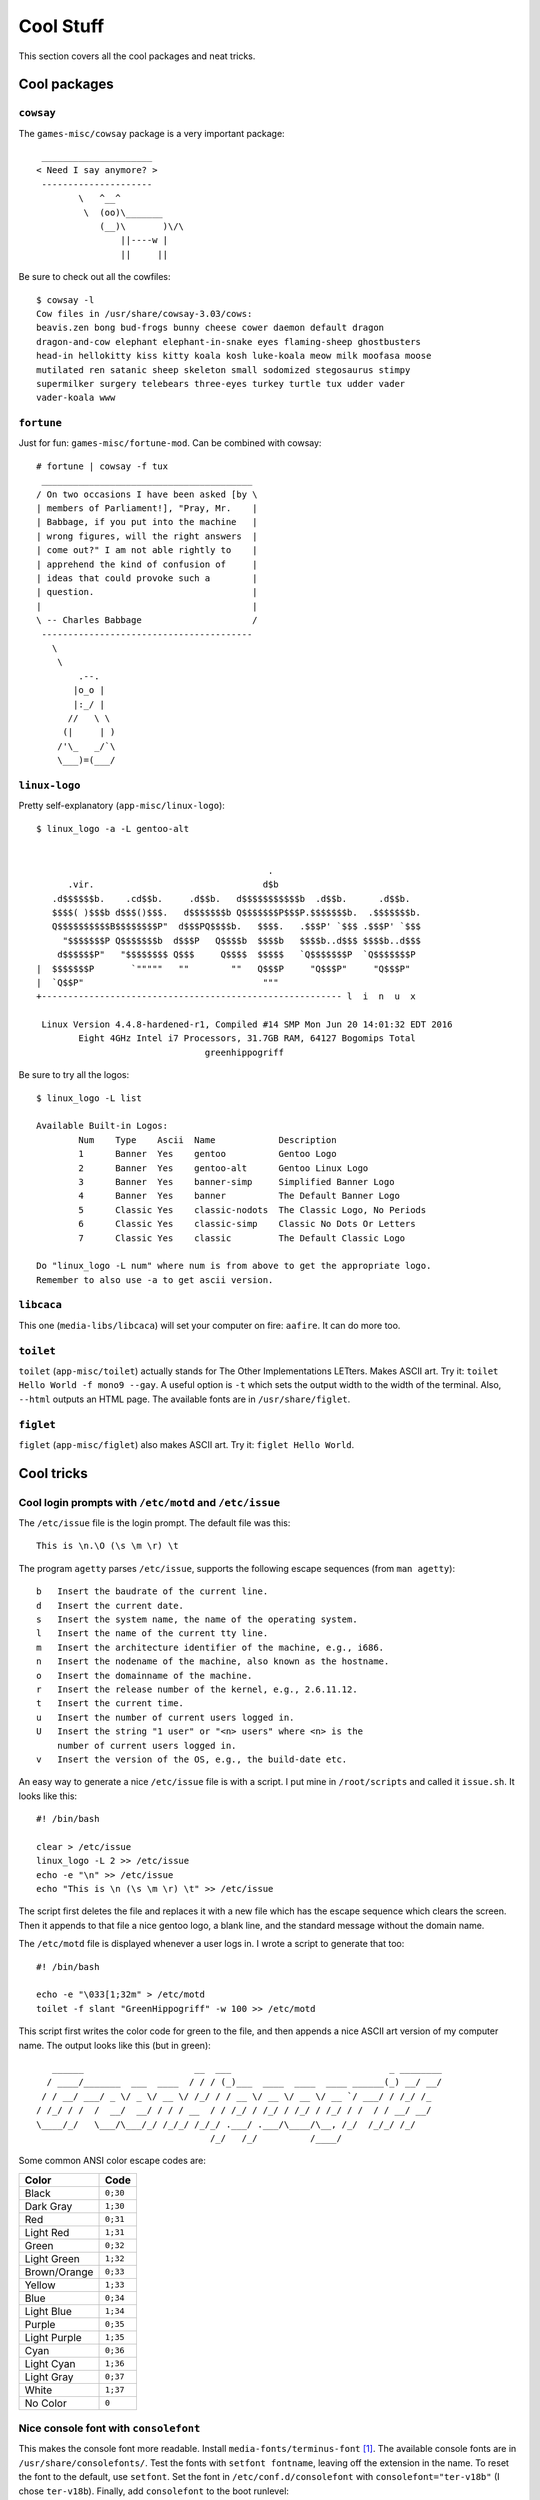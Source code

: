 .. highlight:: console

###########
Cool Stuff
###########

This section covers all the cool packages and neat tricks.

************************************
Cool packages
************************************

``cowsay``
==============

The ``games-misc/cowsay`` package is a very important package::

     _____________________
    < Need I say anymore? >
     ---------------------
            \   ^__^
             \  (oo)\_______
                (__)\       )\/\
                    ||----w |
                    ||     ||

Be sure to check out all the cowfiles::

    $ cowsay -l
    Cow files in /usr/share/cowsay-3.03/cows:
    beavis.zen bong bud-frogs bunny cheese cower daemon default dragon
    dragon-and-cow elephant elephant-in-snake eyes flaming-sheep ghostbusters
    head-in hellokitty kiss kitty koala kosh luke-koala meow milk moofasa moose
    mutilated ren satanic sheep skeleton small sodomized stegosaurus stimpy
    supermilker surgery telebears three-eyes turkey turtle tux udder vader
    vader-koala www

``fortune``
==============

Just for fun: ``games-misc/fortune-mod``. Can be combined with cowsay::

    # fortune | cowsay -f tux
     ________________________________________
    / On two occasions I have been asked [by \
    | members of Parliament!], "Pray, Mr.    |
    | Babbage, if you put into the machine   |
    | wrong figures, will the right answers  |
    | come out?" I am not able rightly to    |
    | apprehend the kind of confusion of     |
    | ideas that could provoke such a        |
    | question.                              |
    |                                        |
    \ -- Charles Babbage                     /
     ----------------------------------------
       \
        \
            .--.
           |o_o |
           |:_/ |
          //   \ \
         (|     | )
        /'\_   _/`\
        \___)=(___/


``linux-logo``
==============

.. highlight:: none

Pretty self-explanatory (``app-misc/linux-logo``)::

    $ linux_logo -a -L gentoo-alt


                                                .
          .vir.                                d$b
       .d$$$$$$b.    .cd$$b.     .d$$b.   d$$$$$$$$$$$b  .d$$b.      .d$$b.
       $$$$( )$$$b d$$$()$$$.   d$$$$$$$b Q$$$$$$$P$$$P.$$$$$$$b.  .$$$$$$$b.
       Q$$$$$$$$$$B$$$$$$$$P"  d$$$PQ$$$$b.   $$$$.   .$$$P' `$$$ .$$$P' `$$$
         "$$$$$$$P Q$$$$$$$b  d$$$P   Q$$$$b  $$$$b   $$$$b..d$$$ $$$$b..d$$$
        d$$$$$$P"   "$$$$$$$$ Q$$$     Q$$$$  $$$$$   `Q$$$$$$$P  `Q$$$$$$$P
    |  $$$$$$$P       `"""""   ""        ""   Q$$$P     "Q$$$P"     "Q$$$P"
    |  `Q$$P"                                  """
    +--------------------------------------------------------- l  i  n  u  x

     Linux Version 4.4.8-hardened-r1, Compiled #14 SMP Mon Jun 20 14:01:32 EDT 2016
            Eight 4GHz Intel i7 Processors, 31.7GB RAM, 64127 Bogomips Total
                                    greenhippogriff

.. highlight:: console

Be sure to try all the logos::

    $ linux_logo -L list

    Available Built-in Logos:
            Num    Type    Ascii  Name            Description
            1      Banner  Yes    gentoo          Gentoo Logo
            2      Banner  Yes    gentoo-alt      Gentoo Linux Logo
            3      Banner  Yes    banner-simp     Simplified Banner Logo
            4      Banner  Yes    banner          The Default Banner Logo
            5      Classic Yes    classic-nodots  The Classic Logo, No Periods
            6      Classic Yes    classic-simp    Classic No Dots Or Letters
            7      Classic Yes    classic         The Default Classic Logo

    Do "linux_logo -L num" where num is from above to get the appropriate logo.
    Remember to also use -a to get ascii version.


``libcaca``
==============

This one (``media-libs/libcaca``) will set your computer on fire: ``aafire``. It can do more too.

``toilet``
==============

``toilet`` (``app-misc/toilet``) actually stands for The Other Implementations LETters. Makes ASCII art. Try it: ``toilet Hello World -f mono9 --gay``.
A useful option is ``-t`` which sets the output width to the width of the terminal. Also, ``--html`` outputs an HTML page. The available fonts are in ``/usr/share/figlet``.

``figlet``
==============

``figlet`` (``app-misc/figlet``) also makes ASCII art. Try it: ``figlet Hello World``.

************************************
Cool tricks
************************************

Cool login prompts with ``/etc/motd`` and ``/etc/issue``
===================================================================
The ``/etc/issue`` file is the login prompt. The default file was this::

    This is \n.\O (\s \m \r) \t

The program ``agetty`` parses ``/etc/issue``, supports the following escape sequences (from ``man agetty``)::

    b   Insert the baudrate of the current line.
    d   Insert the current date.
    s   Insert the system name, the name of the operating system.
    l   Insert the name of the current tty line.
    m   Insert the architecture identifier of the machine, e.g., i686.
    n   Insert the nodename of the machine, also known as the hostname.
    o   Insert the domainname of the machine.
    r   Insert the release number of the kernel, e.g., 2.6.11.12.
    t   Insert the current time.
    u   Insert the number of current users logged in.
    U   Insert the string "1 user" or "<n> users" where <n> is the
        number of current users logged in.
    v   Insert the version of the OS, e.g., the build-date etc.

.. highlight:: shell

An easy way to generate a nice ``/etc/issue`` file is with a script. I put mine in ``/root/scripts`` and called it ``issue.sh``. It looks like this::

    #! /bin/bash

    clear > /etc/issue
    linux_logo -L 2 >> /etc/issue
    echo -e "\n" >> /etc/issue
    echo "This is \n (\s \m \r) \t" >> /etc/issue

The script first deletes the file and replaces it with a new file which has the escape sequence which clears the screen. Then it appends to that file a nice gentoo logo, a blank line, and the standard message without the domain name.

The ``/etc/motd`` file is displayed whenever a user logs in. I wrote a script to generate that too::

    #! /bin/bash

    echo -e "\033[1;32m" > /etc/motd
    toilet -f slant "GreenHippogriff" -w 100 >> /etc/motd

.. highlight:: console

This script first writes the color code for green to the file, and then appends a nice ASCII art version of my computer name. The output looks like this (but in green)::

       ______                     __  ___                              _ ________
      / ____/_______  ___  ____  / / / (_)___  ____  ____  ____ ______(_) __/ __/
     / / __/ ___/ _ \/ _ \/ __ \/ /_/ / / __ \/ __ \/ __ \/ __ `/ ___/ / /_/ /_
    / /_/ / /  /  __/  __/ / / / __  / / /_/ / /_/ / /_/ / /_/ / /  / / __/ __/
    \____/_/   \___/\___/_/ /_/_/ /_/_/ .___/ .___/\____/\__, /_/  /_/_/ /_/
                                     /_/   /_/          /____/

Some common ANSI color escape codes are:

============== ===========
Color          Code
============== ===========
Black          ``0;30``
Dark Gray      ``1;30``
Red            ``0;31``
Light Red      ``1;31``
Green          ``0;32``
Light Green    ``1;32``
Brown/Orange   ``0;33``
Yellow         ``1;33``
Blue           ``0;34``
Light Blue     ``1;34``
Purple         ``0;35``
Light Purple   ``1;35``
Cyan           ``0;36``
Light Cyan     ``1;36``
Light Gray     ``0;37``
White          ``1;37``
No Color       ``0``
============== ===========

Nice console font with ``consolefont``
===================================================================

This makes the console font more readable. Install ``media-fonts/terminus-font`` [#terminus]_. The available console fonts are in ``/usr/share/consolefonts/``. Test the fonts with ``setfont fontname``, leaving off the extension in the name. To reset the font to the default, use ``setfont``. Set the font in ``/etc/conf.d/consolefont`` with ``consolefont="ter-v18b"`` (I chose ``ter-v18b``). Finally, add ``consolefont`` to the boot runlevel::

    # rc-update add consolefont boot

Before changing the console font, I sometimes had squares for quotes and other strange things, but changing the font fixed that [#squares]_.

ASCII art Linux penguin at boot with ``linux-logo``
===================================================================
Edit the ``/etc/conf.d/linux-logo``::

    # Seq   Description             Output
    # ----------------------------------------------------------------
    # ##                            #
    # #B    Bogomips                374.37
    # #C    Compiled Date           #47 Fri Jan 8 10:37:09 EST 1999
    # #E    User Text               My Favorite Linux Distribution
    #       Displayed with -t
    # #H    Hostname                deranged
    # #L    Load average            Load average 0.04, 0.01, 0.01
    # #M    Megahertz               188Mhz
    #       where supported
    # #N    Number of CPU's         Two
    # #O    OS Name                 Linux
    # #P    Processor or Processors Processor
    # #R    Ram                     64M
    #       in Megabytes
    # #S    Plural                  s
    # #T    Type of CPU             K6
    # #U    Uptime                  Uptime 10 hours 59 minutes
    # #V    Version of OS           2.2.0-pre5
    # #X    CPU Vendor              AMD
    # \\n   carriage return

    # Changed from gentoo to 3 ------------------------------------------------
    LOGO="-L 3"
    FORMAT="Gentoo #O `cat /etc/gentoo-release | awk '{ print $5,$6 }'`\n#O #V, Compiled #C\n#N #X #T #M CPU#S, #R RAM, #B Bogomips\n#U\n#H / \l  \n"
    FORMATNET="Gentoo #O `cat /etc/gentoo-release | awk '{ print $5,$6 }'`\n#O #V, Compiled #C\n#N #X #T #M CPU#S, #R RAM, #B Bogomips\n#U\n#H\n"
    OPTIONS="-f -u"

Add ``linux-logo`` to the default runlevel::

    # rc-update add linux-logo default

Note that the ``linux-logo`` init script overwrites ``/etc/issue``.

Cool grub theme
===================================================================

.. highlight:: shell

GRUB comes with a nice starfield theme, so I enabled in ``/etc/default/grub``::

    GRUB_THEME="/boot/grub/themes/starfield/theme.txt"

.. highlight:: console

For information about how to make a GRUB theme, see: http://wiki.rosalab.ru/en/index.php/Grub2_theme_tutorial.

************************************
Useful commands
************************************

Image a failing drive with ``dd``
===================================================================

.. highlight:: none

Just make ``dd`` ignore the errors::

    # dd if=/dev/sdd of=/path/to/output/file.bin conv=noerror,sync

.. highlight:: console

Mount images made with ``dd`` using ``losetup``
===================================================================

To mount an image made with ``dd`` (of a failing drive or a good drive) use ``losetup``::

    # losetup -P /dev/loop0 /path/to/super/cool/image.img

To unmount it, do::

   # losetup -d /dev/loop0

Use ``fdisk -l`` on a file
===================================================================

Perfect for an image made using ``dd``::

    # fdisk -l imagefile.img
    Disk imagefile.img: 233.8 GiB, 251000193024 bytes, 490234752 sectors
    Units: sectors of 1 * 512 = 512 bytes
    Sector size (logical/physical): 512 bytes / 512 bytes
    I/O size (minimum/optimal): 512 bytes / 512 bytes
    Disklabel type: dos
    Disk identifier: 0xe9b7948b

    Device           Start       End   Sectors   Size Id Type
    imagefile.img1    2048    999423    997376   487M 83 Linux
    imagefile.img2 1001470 490233855 489232386 233.3G  5 Extended
    imagefile.img5 1001472 490233855 489232384 233.3G 83 Linux

.. rubric:: Footnotes

.. [#terminus] See https://www.artembutusov.com/modify-linux-kernel-font/.
.. [#squares] See https://forums.gentoo.org/viewtopic-t-980980-start-0.html.

